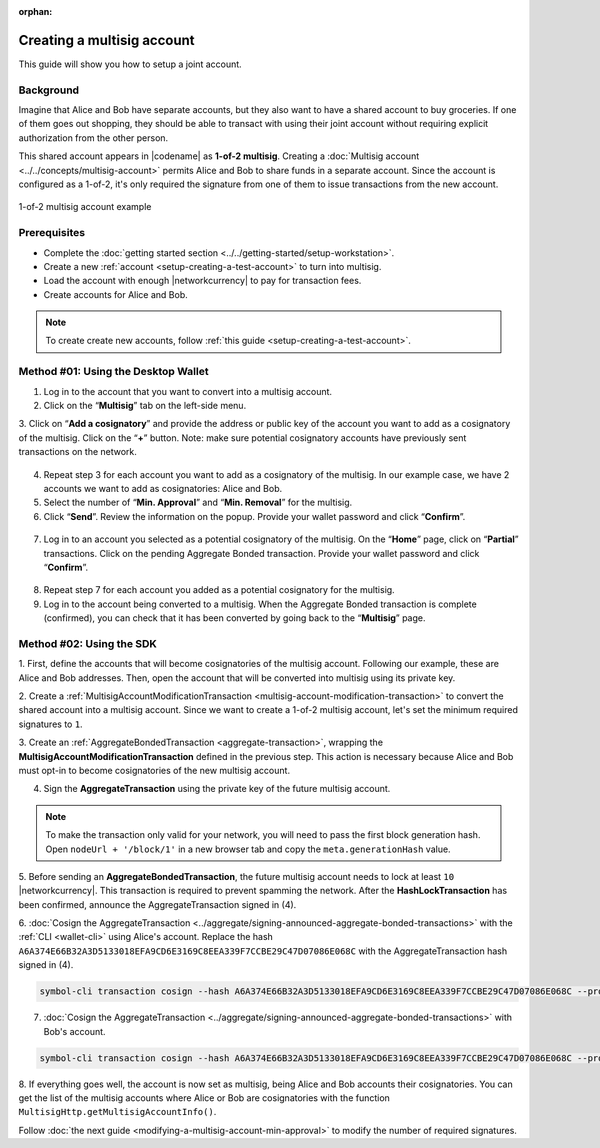 :orphan:

.. post:: 16 Aug, 2018
    :category: Multisig Account
    :tags: SDK
    :excerpt: 1
    :nocomments:


###########################
Creating a multisig account
###########################

This guide will show you how to setup a joint account.

**********
Background
**********

Imagine that Alice and Bob have separate accounts, but they also want to have a shared account to buy groceries.
If one of them goes out shopping, they should be able to transact with using their joint account without requiring explicit authorization from the other person.

This shared account appears in |codename| as **1-of-2 multisig**.
Creating a :doc:`Multisig account <../../concepts/multisig-account>` permits Alice and Bob to share funds in a separate account.
Since the account is configured as a 1-of-2, it's only required the signature from one of them to issue transactions from the new account.

.. figure:: ../../resources//images/examples/multisig-1-of-2.png
    :align: center
    :width: 350px

    1-of-2 multisig account example

*************
Prerequisites
*************

- Complete the :doc:`getting started section <../../getting-started/setup-workstation>`.
- Create a new :ref:`account <setup-creating-a-test-account>` to turn into multisig.
- Load the account with enough |networkcurrency| to pay for transaction fees.
- Create accounts for Alice and Bob.

.. note:: To create create new accounts, follow :ref:`this guide <setup-creating-a-test-account>`.

************************************
Method #01: Using the Desktop Wallet
************************************

1. Log in to the account that you want to convert into a multisig account.

2. Click on the “**Multisig**” tab on the left-side menu.

3. Click on “**Add a cosignatory**” and provide the address or public key of the account you want to add as a cosignatory of the multisig. Click on the “**+**” button.
Note: make sure potential cosignatory accounts have previously sent transactions on the network.

.. figure:: ../../resources/images/screenshots/create-multisig-2.gif
    :align: center
    :width: 800px

4. Repeat step 3 for each account you want to add as a cosignatory of the multisig. In our example case, we have 2 accounts we want to add as cosignatories: Alice and Bob.

5. Select the number of “**Min. Approval**” and “**Min. Removal**” for the multisig.

6. Click “**Send**”. Review the information on the popup. Provide your wallet password and click “**Confirm**”.

.. figure:: ../../resources/images/screenshots/create-multisig-3.gif
    :align: center
    :width: 800px

7. Log in to an account you selected as a potential cosignatory of the multisig. On the “**Home**” page, click on “**Partial**” transactions. Click on the pending Aggregate Bonded transaction. Provide your wallet password and click “**Confirm**”.

.. figure:: ../../resources/images/screenshots/create-multisig-4.gif
    :align: center
    :width: 800px

8. Repeat step 7 for each account you added as a potential cosignatory for the multisig.

9. Log in to the account being converted to a multisig. When the Aggregate Bonded transaction is complete (confirmed), you can check that it has been converted by going back to the “**Multisig**” page.

.. figure:: ../../resources/images/screenshots/create-multisig-5.png
    :align: center
    :width: 800px

*************************
Method #02: Using the SDK
*************************

1. First, define the accounts that will become cosignatories of the multisig account.
Following our example, these are Alice and Bob addresses.
Then, open the account that will be converted into multisig using its private key.

.. example-code::

    .. viewsource:: ../../resources/examples/typescript/multisig/ConvertingAnAccountToMultisig.ts
        :language: typescript
        :start-after:  /* start block 01 */
        :end-before: /* end block 01 */

    .. viewsource:: ../../resources/examples/typescript/multisig/ConvertingAnAccountToMultisig.js
        :language: javascript
        :start-after:  /* start block 01 */
        :end-before: /* end block 01 */

2. Create a :ref:`MultisigAccountModificationTransaction <multisig-account-modification-transaction>` to convert the shared account into a multisig account.
Since we want to create a 1-of-2 multisig account, let's set the minimum required signatures to ``1``.

.. example-code::

    .. viewsource:: ../../resources/examples/typescript/multisig/ConvertingAnAccountToMultisig.ts
        :language: typescript
        :start-after:  /* start block 02 */
        :end-before: /* end block 02 */

    .. viewsource:: ../../resources/examples/typescript/multisig/ConvertingAnAccountToMultisig.js
        :language: javascript
        :start-after:  /* start block 02 */
        :end-before: /* end block 02 */

3. Create an :ref:`AggregateBondedTransaction <aggregate-transaction>`, wrapping the **MultisigAccountModificationTransaction** defined in the previous step.
This action is necessary because Alice and Bob must opt-in to become cosignatories of the new multisig account.

.. example-code::

    .. viewsource:: ../../resources/examples/typescript/multisig/ConvertingAnAccountToMultisig.ts
        :language: typescript
        :start-after:  /* start block 03 */
        :end-before: /* end block 03 */

    .. viewsource:: ../../resources/examples/typescript/multisig/ConvertingAnAccountToMultisig.js
        :language: javascript
        :start-after:  /* start block 03 */
        :end-before: /* end block 03 */

4. Sign the **AggregateTransaction** using the private key of the future multisig account.

.. note:: To make the transaction only valid for your network, you will need to pass the first block generation hash. Open ``nodeUrl + '/block/1'`` in a new browser tab and copy the ``meta.generationHash`` value.

.. example-code::

    .. viewsource:: ../../resources/examples/typescript/multisig/ConvertingAnAccountToMultisig.ts
        :language: typescript
        :start-after:  /* start block 04 */
        :end-before: /* end block 04 */

    .. viewsource:: ../../resources/examples/typescript/multisig/ConvertingAnAccountToMultisig.js
        :language: javascript
        :start-after:  /* start block 04 */
        :end-before: /* end block 04 */

5. Before sending an **AggregateBondedTransaction**, the future multisig account needs to lock at least ``10`` |networkcurrency|.
This transaction is required to prevent spamming the network.
After the **HashLockTransaction** has been confirmed, announce the AggregateTransaction signed in (4).

.. example-code::

    .. viewsource:: ../../resources/examples/typescript/multisig/ConvertingAnAccountToMultisig.ts
        :language: typescript
        :start-after:  /* start block 05 */
        :end-before: /* end block 05 */

    .. viewsource:: ../../resources/examples/typescript/multisig/ConvertingAnAccountToMultisig.js
        :language: javascript
        :start-after:  /* start block 05 */
        :end-before: /* end block 05 */

6. :doc:`Cosign the AggregateTransaction <../aggregate/signing-announced-aggregate-bonded-transactions>` with the :ref:`CLI <wallet-cli>` using Alice's account.
Replace the hash ``A6A374E66B32A3D5133018EFA9CD6E3169C8EEA339F7CCBE29C47D07086E068C`` with the AggregateTransaction hash signed in (4).

.. code-block:: bash

    symbol-cli transaction cosign --hash A6A374E66B32A3D5133018EFA9CD6E3169C8EEA339F7CCBE29C47D07086E068C --profile alice

7. :doc:`Cosign the AggregateTransaction <../aggregate/signing-announced-aggregate-bonded-transactions>` with Bob's account.

.. code-block:: bash

    symbol-cli transaction cosign --hash A6A374E66B32A3D5133018EFA9CD6E3169C8EEA339F7CCBE29C47D07086E068C --profile bob

.. _guide-get-multisig-account-info:

8. If everything goes well, the account is now set as multisig, being Alice and Bob accounts their cosignatories.
You can get the list of the multisig accounts where Alice or Bob are cosignatories with the function ``MultisigHttp.getMultisigAccountInfo()``.

.. example-code::

    .. viewsource:: ../../resources/examples/typescript/multisig/GettingMultisigAccountCosignatories.ts
        :language: typescript
        :start-after:  /* start block 01 */
        :end-before: /* end block 01 */

    .. viewsource:: ../../resources/examples/typescript/multisig/GettingMultisigAccountCosignatories.js
        :language: javascript
        :start-after:  /* start block 01 */
        :end-before: /* end block 01 */

    .. viewsource:: ../../resources/examples/java/src/test/java/symbol/guides/examples/multisig/GettingMultisigAccountCosignatories.java
        :language: java
        :start-after:  /* start block 01 */
        :end-before: /* end block 01 */

Follow :doc:`the next guide <modifying-a-multisig-account-min-approval>` to modify the number of required signatures.

